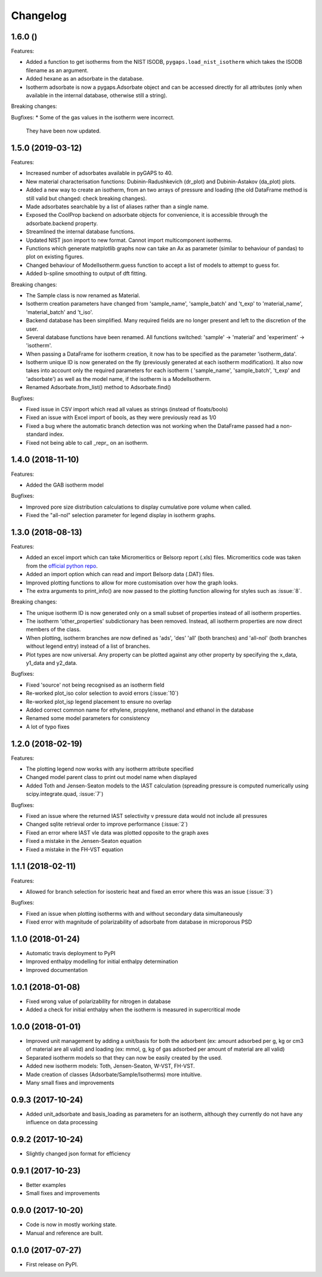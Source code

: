 
Changelog
=========

1.6.0 ()
------------------

Features:

* Added a function to get isotherms from the NIST ISODB,
  ``pygaps.load_nist_isotherm`` which takes the ISODB filename
  as an argument.
* Added hexane as an adsorbate in the database.
* Isotherm adsorbate is now a pygaps.Adsorbate object and
  can be accessed directly for all attributes
  (only when available in the internal database, otherwise still a string).

Breaking changes:

Bugfixes:
* Some of the gas values in the isotherm were incorrect.
  They have been now updated.


1.5.0 (2019-03-12)
------------------

Features:

* Increased number of adsorbates available in pyGAPS to 40.
* New material characterisation functions: Dubinin-Radushkevich
  (dr_plot) and Dubinin-Astakov (da_plot) plots.
* Added a new way to create an isotherm, from an two arrays of pressure and loading
  (the old DataFrame method is still valid but changed: check breaking changes).
* Made adsorbates searchable by a list of aliases rather than a single name.
* Exposed the CoolProp backend on adsorbate objects for convenience, it is
  accessible through the adsorbate.backend property.
* Streamlined the internal database functions.
* Updated NIST json import to new format. Cannot import multicomponent isotherms.
* Functions which generate matplotlib graphs now can take an Ax as parameter
  (similar to behaviour of pandas) to plot on existing figures.
* Changed behaviour of ModelIsotherm.guess function to accept a list of
  models to attempt to guess for.
* Added b-spline smoothing to output of dft fitting.

Breaking changes:

* The Sample class is now renamed as Material.
* Isotherm creation parameters have changed from 'sample_name', 'sample_batch'
  and 't_exp' to 'material_name', 'material_batch' and 't_iso'.
* Backend database has been simplified. Many required fields are no longer
  present and left to the discretion of the user.
* Several database functions have been renamed.
  All functions switched: 'sample' -> 'material' and 'experiment' -> 'isotherm'.
* When passing a DataFrame for isotherm creation, it now has to be specified as
  the parameter 'isotherm_data'.
* Isotherm unique ID is now generated on the fly (previously generated at
  each isotherm modification). It also now takes into account only the
  required parameters for each isotherm ( 'sample_name', 'sample_batch',
  't_exp' and 'adsorbate') as well as the model name, if the
  isotherm is a ModelIsotherm.
* Renamed Adsorbate.from_list() method to Adsorbate.find()

Bugfixes:

* Fixed issue in CSV import which read all values as strings (instead of floats/bools)
* Fixed an issue with Excel import of bools, as they were previously read as 1/0
* Fixed a bug where the automatic branch detection was not working when the
  DataFrame passed had a non-standard index.
* Fixed not being able to call _repr_ on an isotherm.


1.4.0 (2018-11-10)
------------------

Features:

* Added the GAB isotherm model

Bugfixes:

* Improved pore size distribution calculations to display cumulative pore
  volume when called.
* Fixed the "all-nol" selection parameter for legend display in isotherm
  graphs.

1.3.0 (2018-08-13)
------------------

Features:

* Added an excel import which can take Micromeritics or
  Belsorp report (.xls) files. Micromeritics code was
  taken from the `official python repo <https://github.com/Micromeritics/micromeritics>`_.
* Added an import option which can read and import Belsorp
  data (.DAT) files.
* Improved plotting functions to allow for more customisation
  over how the graph looks.
* The extra arguments to print_info() are now passed to the plotting
  function allowing for styles such as :issue:`8`.

Breaking changes:

* The unique isotherm ID is now generated only on a small subset of
  properties instead of all isotherm properties.
* The isotherm 'other_properties' subdictionary has been removed.
  Instead, all isotherm properties are now direct members of the
  class.
* When plotting, isotherm branches are now defined as 'ads', 'des'
  'all' (both branches) and 'all-nol' (both branches without
  legend entry) instead of a list of branches.
* Plot types are now universal. Any property can be plotted
  against any other property by specifying the x_data,
  y1_data and y2_data.

Bugfixes:

* Fixed 'source' not being recognised as an isotherm field
* Re-worked plot_iso color selection to avoid errors (:issue:`10`)
* Re-worked plot_isp legend placement to ensure no overlap
* Added correct common name for ethylene, propylene, methanol
  and ethanol in the database
* Renamed some model parameters for consistency
* A lot of typo fixes


1.2.0 (2018-02-19)
------------------

Features:

* The plotting legend now works with any isotherm attribute specified
* Changed model parent class to print out model name when displayed
* Added Toth and Jensen-Seaton models to the IAST calculation (spreading pressure is computed
  numerically using scipy.integrate.quad, :issue:`7`)

Bugfixes:

* Fixed an issue where the returned IAST selectivity v pressure data would not include all pressures
* Changed sqlite retrieval order to improve performance (:issue:`2`)
* Fixed an error where IAST vle data was plotted opposite to the graph axes
* Fixed a mistake in the Jensen-Seaton equation
* Fixed a mistake in the FH-VST equation

1.1.1 (2018-02-11)
------------------

Features:

* Allowed for branch selection for isosteric heat and fixed an error where this was an issue (:issue:`3`)

Bugfixes:

* Fixed an issue when plotting isotherms with and without secondary data simultaneously
* Fixed error with magnitude of polarizability of adsorbate from database in microporous PSD


1.1.0 (2018-01-24)
------------------

* Automatic travis deployment to PyPI
* Improved enthalpy modelling for initial enthalpy determination
* Improved documentation

1.0.1 (2018-01-08)
------------------

* Fixed wrong value of polarizability for nitrogen in database
* Added a check for initial enthalpy when the isotherm is measured in supercritical mode

1.0.0 (2018-01-01)
------------------

* Improved unit management by adding a unit/basis for both the
  adsorbent (ex: amount adsorbed per g, kg or cm3 of material
  are all valid) and loading (ex: mmol, g, kg of gas adsorbed
  per amount of material are all valid)
* Separated isotherm models so that they can now be easily
  created by the used.
* Added new isotherm models: Toth, Jensen-Seaton, W-VST, FH-VST.
* Made creation of classes (Adsorbate/Sample/Isotherms) more
  intuitive.
* Many small fixes and improvements

0.9.3 (2017-10-24)
------------------

* Added unit_adsorbate and basis_loading as parameters for an isotherm,
  although they currently do not have any influence on data processing

0.9.2 (2017-10-24)
------------------

* Slightly changed json format for efficiency

0.9.1 (2017-10-23)
------------------

* Better examples
* Small fixes and improvements

0.9.0 (2017-10-20)
------------------

* Code is now in mostly working state.
* Manual and reference are built.


0.1.0 (2017-07-27)
------------------

* First release on PyPI.
